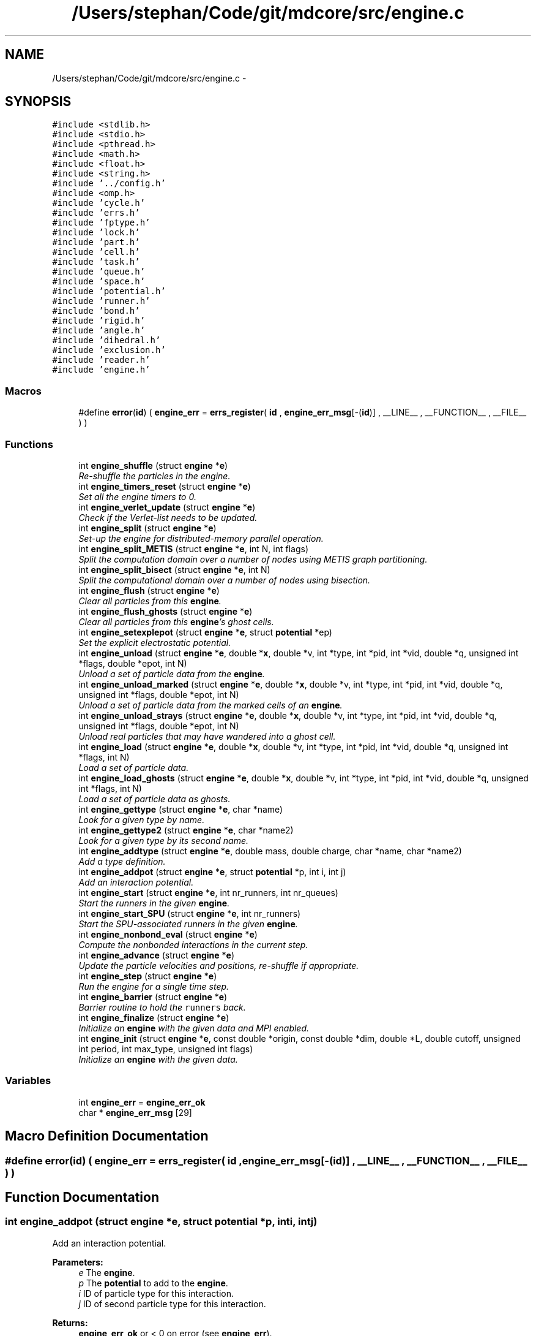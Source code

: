 .TH "/Users/stephan/Code/git/mdcore/src/engine.c" 3 "Thu Apr 24 2014" "Version 0.1.5" "mdcore" \" -*- nroff -*-
.ad l
.nh
.SH NAME
/Users/stephan/Code/git/mdcore/src/engine.c \- 
.SH SYNOPSIS
.br
.PP
\fC#include <stdlib\&.h>\fP
.br
\fC#include <stdio\&.h>\fP
.br
\fC#include <pthread\&.h>\fP
.br
\fC#include <math\&.h>\fP
.br
\fC#include <float\&.h>\fP
.br
\fC#include <string\&.h>\fP
.br
\fC#include '\&.\&./config\&.h'\fP
.br
\fC#include <omp\&.h>\fP
.br
\fC#include 'cycle\&.h'\fP
.br
\fC#include 'errs\&.h'\fP
.br
\fC#include 'fptype\&.h'\fP
.br
\fC#include 'lock\&.h'\fP
.br
\fC#include 'part\&.h'\fP
.br
\fC#include 'cell\&.h'\fP
.br
\fC#include 'task\&.h'\fP
.br
\fC#include 'queue\&.h'\fP
.br
\fC#include 'space\&.h'\fP
.br
\fC#include 'potential\&.h'\fP
.br
\fC#include 'runner\&.h'\fP
.br
\fC#include 'bond\&.h'\fP
.br
\fC#include 'rigid\&.h'\fP
.br
\fC#include 'angle\&.h'\fP
.br
\fC#include 'dihedral\&.h'\fP
.br
\fC#include 'exclusion\&.h'\fP
.br
\fC#include 'reader\&.h'\fP
.br
\fC#include 'engine\&.h'\fP
.br

.SS "Macros"

.in +1c
.ti -1c
.RI "#define \fBerror\fP(\fBid\fP)   ( \fBengine_err\fP = \fBerrs_register\fP( \fBid\fP , \fBengine_err_msg\fP[-(\fBid\fP)] , __LINE__ , __FUNCTION__ , __FILE__ ) )"
.br
.in -1c
.SS "Functions"

.in +1c
.ti -1c
.RI "int \fBengine_shuffle\fP (struct \fBengine\fP *\fBe\fP)"
.br
.RI "\fIRe-shuffle the particles in the engine\&. \fP"
.ti -1c
.RI "int \fBengine_timers_reset\fP (struct \fBengine\fP *\fBe\fP)"
.br
.RI "\fISet all the engine timers to 0\&. \fP"
.ti -1c
.RI "int \fBengine_verlet_update\fP (struct \fBengine\fP *\fBe\fP)"
.br
.RI "\fICheck if the Verlet-list needs to be updated\&. \fP"
.ti -1c
.RI "int \fBengine_split\fP (struct \fBengine\fP *\fBe\fP)"
.br
.RI "\fISet-up the engine for distributed-memory parallel operation\&. \fP"
.ti -1c
.RI "int \fBengine_split_METIS\fP (struct \fBengine\fP *\fBe\fP, int N, int flags)"
.br
.RI "\fISplit the computation domain over a number of nodes using METIS graph partitioning\&. \fP"
.ti -1c
.RI "int \fBengine_split_bisect\fP (struct \fBengine\fP *\fBe\fP, int N)"
.br
.RI "\fISplit the computational domain over a number of nodes using bisection\&. \fP"
.ti -1c
.RI "int \fBengine_flush\fP (struct \fBengine\fP *\fBe\fP)"
.br
.RI "\fIClear all particles from this \fBengine\fP\&. \fP"
.ti -1c
.RI "int \fBengine_flush_ghosts\fP (struct \fBengine\fP *\fBe\fP)"
.br
.RI "\fIClear all particles from this \fBengine\fP's ghost cells\&. \fP"
.ti -1c
.RI "int \fBengine_setexplepot\fP (struct \fBengine\fP *\fBe\fP, struct \fBpotential\fP *ep)"
.br
.RI "\fISet the explicit electrostatic potential\&. \fP"
.ti -1c
.RI "int \fBengine_unload\fP (struct \fBengine\fP *\fBe\fP, double *\fBx\fP, double *v, int *type, int *pid, int *vid, double *q, unsigned int *flags, double *epot, int N)"
.br
.RI "\fIUnload a set of particle data from the \fBengine\fP\&. \fP"
.ti -1c
.RI "int \fBengine_unload_marked\fP (struct \fBengine\fP *\fBe\fP, double *\fBx\fP, double *v, int *type, int *pid, int *vid, double *q, unsigned int *flags, double *epot, int N)"
.br
.RI "\fIUnload a set of particle data from the marked cells of an \fBengine\fP\&. \fP"
.ti -1c
.RI "int \fBengine_unload_strays\fP (struct \fBengine\fP *\fBe\fP, double *\fBx\fP, double *v, int *type, int *pid, int *vid, double *q, unsigned int *flags, double *epot, int N)"
.br
.RI "\fIUnload real particles that may have wandered into a ghost cell\&. \fP"
.ti -1c
.RI "int \fBengine_load\fP (struct \fBengine\fP *\fBe\fP, double *\fBx\fP, double *v, int *type, int *pid, int *vid, double *q, unsigned int *flags, int N)"
.br
.RI "\fILoad a set of particle data\&. \fP"
.ti -1c
.RI "int \fBengine_load_ghosts\fP (struct \fBengine\fP *\fBe\fP, double *\fBx\fP, double *v, int *type, int *pid, int *vid, double *q, unsigned int *flags, int N)"
.br
.RI "\fILoad a set of particle data as ghosts\&. \fP"
.ti -1c
.RI "int \fBengine_gettype\fP (struct \fBengine\fP *\fBe\fP, char *name)"
.br
.RI "\fILook for a given type by name\&. \fP"
.ti -1c
.RI "int \fBengine_gettype2\fP (struct \fBengine\fP *\fBe\fP, char *name2)"
.br
.RI "\fILook for a given type by its second name\&. \fP"
.ti -1c
.RI "int \fBengine_addtype\fP (struct \fBengine\fP *\fBe\fP, double mass, double charge, char *name, char *name2)"
.br
.RI "\fIAdd a type definition\&. \fP"
.ti -1c
.RI "int \fBengine_addpot\fP (struct \fBengine\fP *\fBe\fP, struct \fBpotential\fP *p, int i, int j)"
.br
.RI "\fIAdd an interaction potential\&. \fP"
.ti -1c
.RI "int \fBengine_start\fP (struct \fBengine\fP *\fBe\fP, int nr_runners, int nr_queues)"
.br
.RI "\fIStart the runners in the given \fBengine\fP\&. \fP"
.ti -1c
.RI "int \fBengine_start_SPU\fP (struct \fBengine\fP *\fBe\fP, int nr_runners)"
.br
.RI "\fIStart the SPU-associated runners in the given \fBengine\fP\&. \fP"
.ti -1c
.RI "int \fBengine_nonbond_eval\fP (struct \fBengine\fP *\fBe\fP)"
.br
.RI "\fICompute the nonbonded interactions in the current step\&. \fP"
.ti -1c
.RI "int \fBengine_advance\fP (struct \fBengine\fP *\fBe\fP)"
.br
.RI "\fIUpdate the particle velocities and positions, re-shuffle if appropriate\&. \fP"
.ti -1c
.RI "int \fBengine_step\fP (struct \fBengine\fP *\fBe\fP)"
.br
.RI "\fIRun the engine for a single time step\&. \fP"
.ti -1c
.RI "int \fBengine_barrier\fP (struct \fBengine\fP *\fBe\fP)"
.br
.RI "\fIBarrier routine to hold the \fCrunners\fP back\&. \fP"
.ti -1c
.RI "int \fBengine_finalize\fP (struct \fBengine\fP *\fBe\fP)"
.br
.RI "\fIInitialize an \fBengine\fP with the given data and MPI enabled\&. \fP"
.ti -1c
.RI "int \fBengine_init\fP (struct \fBengine\fP *\fBe\fP, const double *origin, const double *dim, double *L, double cutoff, unsigned int period, int max_type, unsigned int flags)"
.br
.RI "\fIInitialize an \fBengine\fP with the given data\&. \fP"
.in -1c
.SS "Variables"

.in +1c
.ti -1c
.RI "int \fBengine_err\fP = \fBengine_err_ok\fP"
.br
.ti -1c
.RI "char * \fBengine_err_msg\fP [29]"
.br
.in -1c
.SH "Macro Definition Documentation"
.PP 
.SS "#define error(\fBid\fP)   ( \fBengine_err\fP = \fBerrs_register\fP( \fBid\fP , \fBengine_err_msg\fP[-(\fBid\fP)] , __LINE__ , __FUNCTION__ , __FILE__ ) )"

.SH "Function Documentation"
.PP 
.SS "int engine_addpot (struct \fBengine\fP *e, struct \fBpotential\fP *p, inti, intj)"

.PP
Add an interaction potential\&. 
.PP
\fBParameters:\fP
.RS 4
\fIe\fP The \fBengine\fP\&. 
.br
\fIp\fP The \fBpotential\fP to add to the \fBengine\fP\&. 
.br
\fIi\fP ID of particle type for this interaction\&. 
.br
\fIj\fP ID of second particle type for this interaction\&.
.RE
.PP
\fBReturns:\fP
.RS 4
\fBengine_err_ok\fP or < 0 on error (see \fBengine_err\fP)\&.
.RE
.PP
Adds the given potential for pairs of particles of type \fCi\fP and \fCj\fP, where \fCi\fP and \fCj\fP may be the same type ID\&. 
.SS "int engine_addtype (struct \fBengine\fP *e, doublemass, doublecharge, char *name, char *name2)"

.PP
Add a type definition\&. 
.PP
\fBParameters:\fP
.RS 4
\fIe\fP The \fBengine\fP\&. 
.br
\fImass\fP The particle type mass\&. 
.br
\fIcharge\fP The particle type charge\&. 
.br
\fIname\fP Particle name, can be \fCNULL\fP\&. 
.br
\fIname2\fP Particle second name, can be \fCNULL\fP\&.
.RE
.PP
\fBReturns:\fP
.RS 4
The type ID or < 0 on error (see \fBengine_err\fP)\&.
.RE
.PP
The particle type ID must be an integer greater or equal to 0 and less than the value \fCmax_type\fP specified in \fBengine_init\fP\&. 
.SS "int engine_advance (struct \fBengine\fP *e)"

.PP
Update the particle velocities and positions, re-shuffle if appropriate\&. 
.PP
\fBParameters:\fP
.RS 4
\fIe\fP The \fBengine\fP on which to run\&.
.RE
.PP
\fBReturns:\fP
.RS 4
\fBengine_err_ok\fP or < 0 on error (see \fBengine_err\fP)\&. 
.RE
.PP

.SS "int engine_barrier (struct \fBengine\fP *e)"

.PP
Barrier routine to hold the \fCrunners\fP back\&. 
.PP
\fBParameters:\fP
.RS 4
\fIe\fP The \fBengine\fP to wait on\&.
.RE
.PP
\fBReturns:\fP
.RS 4
\fBengine_err_ok\fP or < 0 on error (see \fBengine_err\fP)\&.
.RE
.PP
After being initialized, and after every timestep, every \fBrunner\fP calls this routine which blocks until all the runners have returned and the \fBengine\fP signals the next timestep\&. 
.SS "int engine_finalize (struct \fBengine\fP *e)"

.PP
Initialize an \fBengine\fP with the given data and MPI enabled\&. 
.PP
\fBParameters:\fP
.RS 4
\fIe\fP The \fBengine\fP to initialize\&. 
.br
\fIorigin\fP An array of three doubles containing the cartesian origin of the space\&. 
.br
\fIdim\fP An array of three doubles containing the size of the space\&. 
.br
\fIL\fP The minimum cell edge length, should be at least \fCcutoff\fP\&. 
.br
\fIcutoff\fP The maximum interaction cutoff to use\&. 
.br
\fIperiod\fP A bitmask describing the periodicity of the domain (see \fBspace_periodic_full\fP)\&. 
.br
\fImax_type\fP The maximum number of particle types that will be used by this engine\&. 
.br
\fIflags\fP Bit-mask containing the flags for this engine\&. 
.br
\fIcomm\fP The MPI comm to use\&. 
.br
\fIrank\fP The ID of this node\&.
.RE
.PP
\fBReturns:\fP
.RS 4
\fBengine_err_ok\fP or < 0 on error (see \fBengine_err\fP)\&. Kill all runners and de-allocate the data of an engine\&.
.RE
.PP
\fBParameters:\fP
.RS 4
\fIe\fP the \fBengine\fP to finalize\&.
.RE
.PP
\fBReturns:\fP
.RS 4
\fBengine_err_ok\fP or < 0 on error (see \fBengine_err\fP)\&. 
.RE
.PP

.SS "int engine_flush (struct \fBengine\fP *e)"

.PP
Clear all particles from this \fBengine\fP\&. 
.PP
\fBParameters:\fP
.RS 4
\fIe\fP The \fBengine\fP to flush\&.
.RE
.PP
\fBReturns:\fP
.RS 4
\fBengine_err_ok\fP or < 0 on error (see \fBengine_err\fP)\&. 
.RE
.PP

.SS "int engine_flush_ghosts (struct \fBengine\fP *e)"

.PP
Clear all particles from this \fBengine\fP's ghost cells\&. 
.PP
\fBParameters:\fP
.RS 4
\fIe\fP The \fBengine\fP to flush\&.
.RE
.PP
\fBReturns:\fP
.RS 4
\fBengine_err_ok\fP or < 0 on error (see \fBengine_err\fP)\&. 
.RE
.PP

.SS "int engine_gettype (struct \fBengine\fP *e, char *name)"

.PP
Look for a given type by name\&. 
.PP
\fBParameters:\fP
.RS 4
\fIe\fP The \fBengine\fP\&. 
.br
\fIname\fP The type name\&.
.RE
.PP
\fBReturns:\fP
.RS 4
The type ID or < 0 on error (see \fBengine_err\fP)\&. 
.RE
.PP

.SS "int engine_gettype2 (struct \fBengine\fP *e, char *name2)"

.PP
Look for a given type by its second name\&. 
.PP
\fBParameters:\fP
.RS 4
\fIe\fP The \fBengine\fP\&. 
.br
\fIname2\fP The type name2\&.
.RE
.PP
\fBReturns:\fP
.RS 4
The type ID or < 0 on error (see \fBengine_err\fP)\&. 
.RE
.PP

.SS "int engine_init (struct \fBengine\fP *e, const double *origin, const double *dim, double *L, doublecutoff, unsigned intperiod, intmax_type, unsigned intflags)"

.PP
Initialize an \fBengine\fP with the given data\&. 
.PP
\fBParameters:\fP
.RS 4
\fIe\fP The \fBengine\fP to initialize\&. 
.br
\fIorigin\fP An array of three doubles containing the cartesian origin of the space\&. 
.br
\fIdim\fP An array of three doubles containing the size of the space\&. 
.br
\fIL\fP The minimum cell edge length in each dimension\&. 
.br
\fIcutoff\fP The maximum interaction cutoff to use\&. 
.br
\fIperiod\fP A bitmask describing the periodicity of the domain (see \fBspace_periodic_full\fP)\&. 
.br
\fImax_type\fP The maximum number of particle types that will be used by this engine\&. 
.br
\fIflags\fP Bit-mask containing the flags for this engine\&.
.RE
.PP
\fBReturns:\fP
.RS 4
\fBengine_err_ok\fP or < 0 on error (see \fBengine_err\fP)\&. 
.RE
.PP

.SS "int engine_load (struct \fBengine\fP *e, double *x, double *v, int *type, int *pid, int *vid, double *q, unsigned int *flags, intN)"

.PP
Load a set of particle data\&. 
.PP
\fBParameters:\fP
.RS 4
\fIe\fP The \fBengine\fP\&. 
.br
\fIx\fP An \fCN\fP times 3 array of the particle positions\&. 
.br
\fIv\fP An \fCN\fP times 3 array of the particle velocities\&. 
.br
\fItype\fP A vector of length \fCN\fP of the particle type IDs\&. 
.br
\fIpid\fP A vector of length \fCN\fP of the particle IDs\&. 
.br
\fIvid\fP A vector of length \fCN\fP of the particle virtual IDs\&. 
.br
\fIq\fP A vector of length \fCN\fP of the individual particle charges\&. 
.br
\fIflags\fP A vector of length \fCN\fP of the particle flags\&. 
.br
\fIN\fP the number of particles to load\&.
.RE
.PP
\fBReturns:\fP
.RS 4
\fBengine_err_ok\fP or < 0 on error (see \fBengine_err\fP)\&.
.RE
.PP
If the parameters \fCv\fP, \fCflags\fP, \fCvid\fP or \fCq\fP are \fCNULL\fP, then these values are set to zero\&. 
.SS "int engine_load_ghosts (struct \fBengine\fP *e, double *x, double *v, int *type, int *pid, int *vid, double *q, unsigned int *flags, intN)"

.PP
Load a set of particle data as ghosts\&. 
.PP
\fBParameters:\fP
.RS 4
\fIe\fP The \fBengine\fP\&. 
.br
\fIx\fP An \fCN\fP times 3 array of the particle positions\&. 
.br
\fIv\fP An \fCN\fP times 3 array of the particle velocities\&. 
.br
\fItype\fP A vector of length \fCN\fP of the particle type IDs\&. 
.br
\fIpid\fP A vector of length \fCN\fP of the particle IDs\&. 
.br
\fIvid\fP A vector of length \fCN\fP of the particle virtual IDs\&. 
.br
\fIq\fP A vector of length \fCN\fP of the individual particle charges\&. 
.br
\fIflags\fP A vector of length \fCN\fP of the particle flags\&. 
.br
\fIN\fP the number of particles to load\&.
.RE
.PP
\fBReturns:\fP
.RS 4
\fBengine_err_ok\fP or < 0 on error (see \fBengine_err\fP)\&.
.RE
.PP
If the parameters \fCv\fP, \fCflags\fP, \fCvid\fP or \fCq\fP are \fCNULL\fP, then these values are set to zero\&. 
.SS "int engine_nonbond_eval (struct \fBengine\fP *e)"

.PP
Compute the nonbonded interactions in the current step\&. 
.PP
\fBParameters:\fP
.RS 4
\fIe\fP The \fBengine\fP on which to run\&.
.RE
.PP
\fBReturns:\fP
.RS 4
\fBengine_err_ok\fP or < 0 on error (see \fBengine_err\fP)\&.
.RE
.PP
This routine advances the timestep counter by one, prepares the \fBspace\fP for a timestep, releases the \fBrunner\fP's associated with the \fBengine\fP and waits for them to finnish\&. 
.SS "int engine_setexplepot (struct \fBengine\fP *e, struct \fBpotential\fP *ep)"

.PP
Set the explicit electrostatic potential\&. 
.PP
\fBParameters:\fP
.RS 4
\fIe\fP The \fBengine\fP\&. 
.br
\fIep\fP The electrostatic \fBpotential\fP\&.
.RE
.PP
\fBReturns:\fP
.RS 4
\fBengine_err_ok\fP or < 0 on error (see \fBengine_err\fP)\&.
.RE
.PP
If \fCep\fP is not \fCNULL\fP, the flag \fBengine_flag_explepot\fP is set, otherwise it is cleared\&. 
.SS "int engine_shuffle (struct \fBengine\fP *e)"

.PP
Re-shuffle the particles in the engine\&. 
.PP
\fBParameters:\fP
.RS 4
\fIe\fP The \fBengine\fP on which to run\&.
.RE
.PP
\fBReturns:\fP
.RS 4
\fBengine_err_ok\fP or < 0 on error (see \fBengine_err\fP)\&. 
.RE
.PP

.SS "int engine_split (struct \fBengine\fP *e)"

.PP
Set-up the engine for distributed-memory parallel operation\&. 
.PP
\fBParameters:\fP
.RS 4
\fIe\fP The \fBengine\fP to set-up\&.
.RE
.PP
\fBReturns:\fP
.RS 4
\fBengine_err_ok\fP or < 0 on error (see \fBengine_err\fP)\&.
.RE
.PP
This function assumes that \fBengine_split_bisect\fP or some similar function has already been called and that #nodeID, #nr_nodes as well as the \fBcell\fP \fCnodeIDs\fP have been set\&. 
.SS "int engine_split_bisect (struct \fBengine\fP *e, intN)"

.PP
Split the computational domain over a number of nodes using bisection\&. 
.PP
\fBParameters:\fP
.RS 4
\fIe\fP The \fBengine\fP to split up\&. 
.br
\fIN\fP The number of computational nodes\&.
.RE
.PP
\fBReturns:\fP
.RS 4
\fBengine_err_ok\fP or < 0 on error (see \fBengine_err\fP)\&. 
.RE
.PP

.SS "int engine_split_METIS (struct \fBengine\fP *e, intN, intflags)"

.PP
Split the computation domain over a number of nodes using METIS graph partitioning\&. 
.PP
\fBParameters:\fP
.RS 4
\fIe\fP The \fBengine\fP to split up\&. 
.br
\fIN\fP The number of computational nodes\&. 
.br
\fIflags\fP Flag telling whether to split the space for MPI or for GPUs\&.
.RE
.PP
\fBReturns:\fP
.RS 4
\fBengine_err_ok\fP or < 0 on error (see \fBengine_err\fP)\&. 
.RE
.PP

.SS "int engine_start (struct \fBengine\fP *e, intnr_runners, intnr_queues)"

.PP
Start the runners in the given \fBengine\fP\&. 
.PP
\fBParameters:\fP
.RS 4
\fIe\fP The \fBengine\fP to start\&. 
.br
\fInr_runners\fP The number of runners start\&.
.RE
.PP
\fBReturns:\fP
.RS 4
\fBengine_err_ok\fP or < 0 on error (see \fBengine_err\fP)\&.
.RE
.PP
Allocates and starts the specified number of \fBrunner\fP\&. Also initializes the Verlet lists\&. 
.SS "int engine_start_SPU (struct \fBengine\fP *e, intnr_runners)"

.PP
Start the SPU-associated runners in the given \fBengine\fP\&. 
.PP
\fBParameters:\fP
.RS 4
\fIe\fP The \fBengine\fP to start\&. 
.br
\fInr_runners\fP The number of runners start\&.
.RE
.PP
\fBReturns:\fP
.RS 4
\fBengine_err_ok\fP or < 0 on error (see \fBengine_err\fP)\&.
.RE
.PP
Allocates and starts the specified number of \fBrunner\fP\&. 
.SS "int engine_step (struct \fBengine\fP *e)"

.PP
Run the engine for a single time step\&. 
.PP
\fBParameters:\fP
.RS 4
\fIe\fP The \fBengine\fP on which to run\&.
.RE
.PP
\fBReturns:\fP
.RS 4
\fBengine_err_ok\fP or < 0 on error (see \fBengine_err\fP)\&.
.RE
.PP
This routine advances the timestep counter by one, prepares the \fBspace\fP for a timestep, releases the \fBrunner\fP's associated with the \fBengine\fP and waits for them to finnish\&.
.PP
Once all the \fBrunner\fP's are done, the particle velocities and positions are updated and the particles are re-sorted in the \fBspace\fP\&. 
.SS "int engine_timers_reset (struct \fBengine\fP *e)"

.PP
Set all the engine timers to 0\&. 
.PP
\fBParameters:\fP
.RS 4
\fIe\fP The \fBengine\fP\&.
.RE
.PP
\fBReturns:\fP
.RS 4
\fBengine_err_ok\fP or < 0 on error (see \fBengine_err\fP)\&. 
.RE
.PP

.SS "int engine_unload (struct \fBengine\fP *e, double *x, double *v, int *type, int *pid, int *vid, double *q, unsigned int *flags, double *epot, intN)"

.PP
Unload a set of particle data from the \fBengine\fP\&. 
.PP
\fBParameters:\fP
.RS 4
\fIe\fP The \fBengine\fP\&. 
.br
\fIx\fP An \fCN\fP times 3 array of the particle positions\&. 
.br
\fIv\fP An \fCN\fP times 3 array of the particle velocities\&. 
.br
\fItype\fP A vector of length \fCN\fP of the particle type IDs\&. 
.br
\fIpid\fP A vector of length \fCN\fP of the particle IDs\&. 
.br
\fIvid\fP A vector of length \fCN\fP of the particle virtual IDs\&. 
.br
\fIq\fP A vector of length \fCN\fP of the individual particle charges\&. 
.br
\fIflags\fP A vector of length \fCN\fP of the particle flags\&. 
.br
\fIepot\fP A pointer to a #double in which to store the total potential energy\&. 
.br
\fIN\fP the maximum number of particles\&.
.RE
.PP
\fBReturns:\fP
.RS 4
The number of particles unloaded or < 0 on error (see \fBengine_err\fP)\&.
.RE
.PP
The fields \fCx\fP, \fCv\fP, \fCtype\fP, \fCpid\fP, \fCvid\fP, \fCq\fP, \fCepot\fP and/or \fCflags\fP may be NULL\&. 
.SS "int engine_unload_marked (struct \fBengine\fP *e, double *x, double *v, int *type, int *pid, int *vid, double *q, unsigned int *flags, double *epot, intN)"

.PP
Unload a set of particle data from the marked cells of an \fBengine\fP\&. 
.PP
\fBParameters:\fP
.RS 4
\fIe\fP The \fBengine\fP\&. 
.br
\fIx\fP An \fCN\fP times 3 array of the particle positions\&. 
.br
\fIv\fP An \fCN\fP times 3 array of the particle velocities\&. 
.br
\fItype\fP A vector of length \fCN\fP of the particle type IDs\&. 
.br
\fIpid\fP A vector of length \fCN\fP of the particle IDs\&. 
.br
\fIvid\fP A vector of length \fCN\fP of the particle virtual IDs\&. 
.br
\fIq\fP A vector of length \fCN\fP of the individual particle charges\&. 
.br
\fIflags\fP A vector of length \fCN\fP of the particle flags\&. 
.br
\fIepot\fP A pointer to a #double in which to store the total potential energy\&. 
.br
\fIN\fP the maximum number of particles\&.
.RE
.PP
\fBReturns:\fP
.RS 4
The number of particles unloaded or < 0 on error (see \fBengine_err\fP)\&.
.RE
.PP
The fields \fCx\fP, \fCv\fP, \fCtype\fP, \fCpid\fP, \fCvid\fP, \fCq\fP, \fCepot\fP and/or \fCflags\fP may be NULL\&. 
.SS "int engine_unload_strays (struct \fBengine\fP *e, double *x, double *v, int *type, int *pid, int *vid, double *q, unsigned int *flags, double *epot, intN)"

.PP
Unload real particles that may have wandered into a ghost cell\&. 
.PP
\fBParameters:\fP
.RS 4
\fIe\fP The \fBengine\fP\&. 
.br
\fIx\fP An \fCN\fP times 3 array of the particle positions\&. 
.br
\fIv\fP An \fCN\fP times 3 array of the particle velocities\&. 
.br
\fItype\fP A vector of length \fCN\fP of the particle type IDs\&. 
.br
\fIpid\fP A vector of length \fCN\fP of the particle IDs\&. 
.br
\fIvid\fP A vector of length \fCN\fP of the particle virtual IDs\&. 
.br
\fIq\fP A vector of length \fCN\fP of the individual particle charges\&. 
.br
\fIflags\fP A vector of length \fCN\fP of the particle flags\&. 
.br
\fIepot\fP A pointer to a #double in which to store the total potential energy\&. 
.br
\fIN\fP the maximum number of particles\&.
.RE
.PP
\fBReturns:\fP
.RS 4
The number of particles unloaded or < 0 on error (see \fBengine_err\fP)\&.
.RE
.PP
The fields \fCx\fP, \fCv\fP, \fCtype\fP, \fCvid\fP, \fCpid\fP, \fCq\fP, \fCepot\fP and/or \fCflags\fP may be NULL\&. 
.SS "int engine_verlet_update (struct \fBengine\fP *e)"

.PP
Check if the Verlet-list needs to be updated\&. 
.PP
\fBParameters:\fP
.RS 4
\fIe\fP The \fBengine\fP\&.
.RE
.PP
\fBReturns:\fP
.RS 4
\fBengine_err_ok\fP or < 0 on error (see \fBengine_err\fP)\&. 
.RE
.PP

.SH "Variable Documentation"
.PP 
.SS "int engine_err = \fBengine_err_ok\fP"
ID of the last error\&. 
.SS "char* engine_err_msg[29]"
List of error messages\&. 
.SH "Author"
.PP 
Generated automatically by Doxygen for mdcore from the source code\&.
